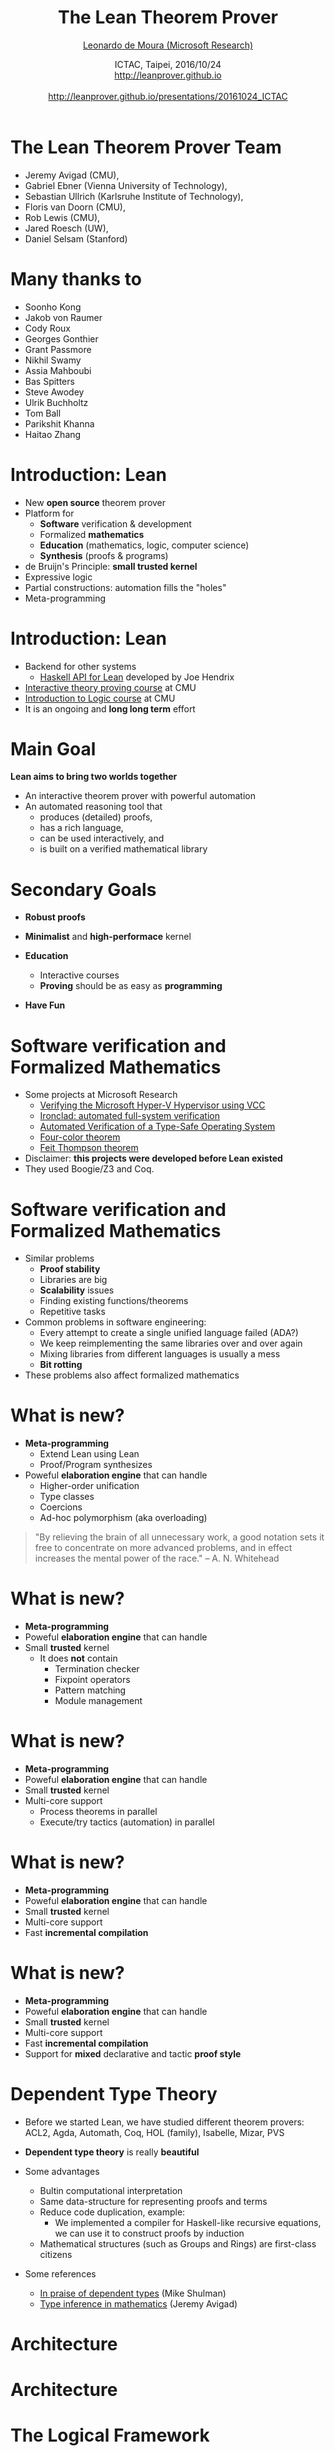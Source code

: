 #+Title: The Lean Theorem Prover
#+Author: [[http://leodemoura.github.io][Leonardo de Moura (Microsoft Research)]]
#+Date:  ICTAC, Taipei, 2016/10/24 @@html:<br>@@ http://leanprover.github.io @@html:<br><br>@@ http://leanprover.github.io/presentations/20161024_ICTAC
#+REVEAL_HLEVEL: 3
#+REVEAL_TRANS: none
#+REVEAL_THEME: soonho
#+OPTIONS: toc:nil reveal_mathjax:t num:nil reveal_center:nil reveal_control:t reveal_overview:t reveal_history:t reveal_progress:t
#+OPTIONS: reveal_rolling_links:nil
#+OPTIONS: reveal_width:1000 reveal_height:800
#+REVEAL_MIN_SCALE: 1.0
#+REVEAL_MAX_SCALE: 1.0
#+REVEAL_ACE_THEME: ace/theme/chrome
#+REVEAL_ACE_FONTSIZE: 20px

* The Lean Theorem Prover Team

- Jeremy Avigad (CMU),
- Gabriel Ebner (Vienna University of Technology),
- Sebastian Ullrich (Karlsruhe Institute of Technology),
- Floris van Doorn (CMU),
- Rob Lewis (CMU),
- Jared Roesch (UW),
- Daniel Selsam (Stanford)

* Many thanks to

- Soonho Kong
- Jakob von Raumer
- Cody Roux
- Georges Gonthier
- Grant Passmore
- Nikhil Swamy
- Assia Mahboubi
- Bas Spitters
- Steve Awodey
- Ulrik Buchholtz
- Tom Ball
- Parikshit Khanna
- Haitao Zhang

* Introduction: *Lean*

- New *open source* theorem prover
- Platform for
  - *Software* verification & development
  - Formalized *mathematics*
  - *Education* (mathematics, logic, computer science)
  - *Synthesis* (proofs & programs)
- de Bruijn's Principle: *small trusted kernel*
- Expressive logic
- Partial constructions: automation fills the "holes"
- Meta-programming

* Introduction: *Lean*

- Backend for other systems
  - [[https://github.com/GaloisInc/lean-haskell-bindings][Haskell API for Lean]] developed by Joe Hendrix
- [[http://leanprover.github.io/tutorial][Interactive theory proving course]] at CMU
- [[https://leanprover.github.io/logic_and_proof/][Introduction to Logic course]] at CMU
- It is an ongoing and *long long term* effort

* Main Goal

*Lean aims to bring two worlds together*

- An interactive theorem prover with powerful automation
- An automated reasoning tool that
  - produces (detailed) proofs,
  - has a rich language,
  - can be used interactively, and
  - is built on a verified mathematical library

* Secondary Goals

- *Robust proofs*

- *Minimalist* and *high-performace* kernel

- *Education*
  - Interactive courses
  - *Proving* should be as easy as *programming*

- *Have Fun*

* Software verification and @@html:<br>@@ Formalized Mathematics

- Some projects at Microsoft Research
  - [[http://link.springer.com/chapter/10.1007%2F978-3-642-05089-3_51][Verifying the Microsoft Hyper-V Hypervisor using VCC]]
  - [[https://www.usenix.org/system/files/conference/osdi14/osdi14-paper-hawblitzel.pdf][Ironclad: automated full-system verification]]
  - [[http://delivery.acm.org/10.1145/2050000/2043197/p123-yang.pdf?ip=38.100.136.98&id=2043197&acc=OPEN&key=4D4702B0C3E38B35%2E4D4702B0C3E38B35%2E4D4702B0C3E38B35%2E6D218144511F3437&CFID=693556887&CFTOKEN=63174865&__acm__=1437010868_4af7dfc020206ac3436fa61ca1c3ff9c][Automated Verification of a Type-Safe Operating System]]
  - [[http://www.ams.org/notices/200811/tx081101382p.pdf][Four-color theorem]]
  - [[http://www.msr-inria.fr/news/feit-thomson-proved-in-coq/][Feit Thompson theorem]]
- Disclaimer: *this projects were developed before Lean existed*
- They used Boogie/Z3 and Coq.

* Software verification and @@html:<br>@@ Formalized Mathematics

- Similar problems
  - *Proof stability*
  - Libraries are big
  - *Scalability* issues
  - Finding existing functions/theorems
  - Repetitive tasks

- Common problems in software engineering:
  - Every attempt to create a single unified language failed (ADA?)
  - We keep reimplementing the same libraries over and over again
  - Mixing libraries from different languages is usually a mess
  - *Bit rotting*

- These problems also affect formalized mathematics

* What is new?

- *Meta-programming*
  - Extend Lean using Lean
  - Proof/Program synthesizes

- Poweful *elaboration engine* that can handle
  - Higher-order unification
  - Type classes
  - Coercions
  - Ad-hoc polymorphism (aka overloading)

#+BEGIN_QUOTE
  "By relieving the brain of all unnecessary work, a good notation sets it free to
   concentrate on more advanced problems, and in effect increases the mental power of the
   race."
       -- A. N. Whitehead
#+END_QUOTE

* What is new?

- *Meta-programming*
- Poweful *elaboration engine* that can handle
- Small *trusted* kernel
  - It does *not* contain
    - Termination checker
    - Fixpoint operators
    - Pattern matching
    - Module management

* What is new?

- *Meta-programming*
- Poweful *elaboration engine* that can handle
- Small *trusted* kernel
- Multi-core support
  - Process theorems in parallel
  - Execute/try tactics (automation) in parallel

* What is new?

- *Meta-programming*
- Poweful *elaboration engine* that can handle
- Small *trusted* kernel
- Multi-core support
- Fast *incremental compilation*

* What is new?

- *Meta-programming*
- Poweful *elaboration engine* that can handle
- Small *trusted* kernel
- Multi-core support
- Fast *incremental compilation*
- Support for *mixed* declarative and tactic *proof style*

* Dependent Type Theory

- Before we started Lean, we have studied different theorem
  provers: ACL2, Agda, Automath, Coq, HOL (family), Isabelle, Mizar, PVS

- *Dependent type theory* is really *beautiful*

- Some advantages
  - Bultin computational interpretation
  - Same data-structure for representing proofs and terms
  - Reduce code duplication, example:
    - We implemented a compiler for Haskell-like recursive equations,
      we can use it to construct proofs by induction
  - Mathematical structures (such as Groups and Rings) are first-class citizens

- Some references
  - [[https://golem.ph.utexas.edu/category/2010/03/in_praise_of_dependent_types.html][In praise of dependent types]] (Mike Shulman)
  - [[http://arxiv.org/pdf/1111.5885v2.pdf][Type inference in mathematics]] (Jeremy Avigad)

* Architecture

#+attr_html: :height 600px
[[./img/framework1.png]]

* Architecture

#+attr_html: :height 600px
[[./img/framework2.png]]

* The Logical Framework

- Dependent lambda calculus

#+BEGIN_SRC lean
Type                      -- Sort
nat                       -- Constant
λ x : nat, x              -- Lambda abstraction
vector bool 3             -- Application
Π (n : nat), vector nat n -- Function Space
nat → bool                -- Function Space (no dependency)
#+END_SRC

* The Logical Framework

#+BEGIN_SRC lean
def f (A B : Type) : A → B → A :=
λ (a : A) (b : B), a

def f (A B : Type) (a : A) (b : B) : A :=
a
#+END_SRC

* The Logical Framework

- Hierarchy of universes

#+BEGIN_SRC lean
check Prop      -- Prop   : Type 1
check Type 0    -- Prop   : Type 1
check Type      -- Type 1 : Type 2
check Type 1    -- Type 1 : Type 2
check Type 2    -- Type 2 : Type 3
#+END_SRC

* The Logical Framework

- We "believe" in recursion
- Inductive families

  #+BEGIN_SRC lean
  inductive vector (A : Type) : nat → Type
  | nil  : vector zero
  | cons : Π {n : nat}, A → vector n → vector (succ n)
  #+END_SRC

* Inductive families

- Given
  #+BEGIN_SRC lean
  inductive nat : Type
  | zero : nat
  | succ : nat → nat
  #+END_SRC
- Produces
  #+BEGIN_SRC lean
  -- 1) A new type
  check nat
  -- 2) Introduction rules (aka Constructors)
  check nat.zero
  check nat.succ
  -- 3) Eliminator (aka Recursor)
  check @nat.rec
  -- 4) Computational rule
  variable C : nat → Type
  variable Hz : C nat.zero
  variable Hs : Π (a : nat), C a → C (nat.succ a)
  eval nat.rec Hz Hs nat.zero     -- Hz
  variable  a : nat
  eval nat.rec Hz Hs (nat.succ a) -- Hs a (nat.rec Hz Hs a)
  #+END_SRC

* Inductive families

  #+BEGIN_SRC lean
  def pred (a : nat) : nat :=
  nat.rec nat.zero (λ (a₁ : nat) (r : nat), a₁) a

  eval pred (nat.succ (nat.succ nat.zero))
  -- => nat.succ nat.zero
  #+END_SRC

* Agnostic Mathematics

- Support *constructive* and *classical* mathematics
- Computation is important to mathematics

- *Core* parts of the standard library are *constructive*

- *Separation of concerns*:
  - Methods to write computer programs
  - Freedom to use a nonconstructive theories and methods to reason about them

* Noncomputable Keyword

- Our conjecture: most users don't care about constructivism, what they really care about is whether code can be generated or not for a definition.

#+BEGIN_SRC lean
private noncomputable
def pb {s : seq} (Hs : regular s) (Hpos : pos s) :=
some (abs_pos_of_nonzero Hs (sep_zero_of_pos Hs Hpos))

private noncomputable
def ps {s : seq} (Hs : regular s) (Hsep : sep s zero) :=
some (abs_pos_of_nonzero Hs Hsep)

noncomputable
def s_inv {s : seq} (Hs : regular s) (n : ℕ+) : ℚ :=
if H : sep s zero then
  (if n < (ps Hs H) then 1 / (s ((ps Hs H) * (ps Hs H) * (ps Hs H)))
   else 1 / (s ((ps Hs H) * (ps Hs H) * n)))
else 0
#+END_SRC

* *Freedom to trust*

- Option: type check imported modules.

- *Macros*: semantic attachments for speeding up type checking and evaluation.
- Macros can be eliminated (expanded into pure Lean code).
- Each macro provides a function for computing the type and evaluating an instance.
- Each macro can be assigned a *trust level*.
- Many applications: interface with the GNU multiprecision arithmetic (GMP) library.

* Freedom to trust

- *Relaxed* mode

  - Trust the imported modules have not been tampered
  - Trust all macros

- *Paranoid* mode

  - Retype check all imported modules (someone may have changed the binaries)
  - Expand all macros (the developers may have made mistakes, GMP may be buggy)

- *Stronger guarantee* Retype check everything using Lean reference type checker

  - Daniel Selsam implemented a [[https://github.com/leanprover/tc][reference type checker]] in Haskell

* Exporting libraries

- All Lean files can be exported in a very simple format

- [[https://github.com/leanprover/lean/blob/master/doc/export_format.md][Documentation is available on github]]

- Communicate with other tools

- Interface with the [[https://github.com/leanprover/tc][Lean reference type checker]]

- [[https://github.com/GaloisInc/lean-haskell-bindings][Haskell API]] can be used to import libraries, browse and construct terms, parse files, etc.

- [[https://github.com/leanprover/lean/tree/master/src/api][We also have a C API]]

* Recursive equations

  - *Recursors* are *inconvenient* to use.
  - Compiler from *recursive equations* to *recursors*.
  - Two compilation strategies: *structural* and *well-founded* recursion

  #+BEGIN_SRC lean
  def fib : nat → nat
  | 0     := 1
  | 1     := 1
  | (a+2) := fib (a+1) + fib a

  example (a : nat) : fib (a+2) = fib (a+1) + fib a :=
  rfl
  #+END_SRC

  - Proofs by induction

* Recursive equations

 - Dependent pattern matching

#+BEGIN_SRC lean
def map {A B C : Type} (f : A → B → C)
        : Π {n : nat}, vector A n → vector B n → vector C n
| nil     nil     := nil
| (a::va) (b::vb) := f a b :: map va vb

def zip {A B : Type}
        : Π {n}, vector A n → vector B n → vector (A × B) n
| nil nil         := nil
| (a::va) (b::vb) := (a, b) :: zip va vb
#+END_SRC

* Human-readable proofs

#+BEGIN_SRC lean
variables {ob₁ ob₂ : Type u} {C : category ob₁}
          {D : category ob₂} {F G H : C ⇒ D}
def nt_compose (η : G ⟹ H) (θ : F ⟹ G) : F ⟹ H :=
natural_transformation.mk
  (take a, η a ∘ θ a)
  (take a b f, calc
    H f ∘ (η a ∘ θ a) = (H f ∘ η a) ∘ θ a : assoc
                  ... = (η b ∘ G f) ∘ θ a : naturality
                  ... = η b ∘ (G f ∘ θ a) : assoc
                  ... = η b ∘ (θ b ∘ F f) : naturality
                  ... = (η b ∘ θ b) ∘ F f : assoc
#+END_SRC

* Type classes

  #+BEGIN_SRC lean
  class has_sizeof (A : Type u) :=
  (sizeof : A → nat)

  variables {A : Type u} {B : Type v}

  def sizeof [has_sizeof A] : A → nat

  instance : has_sizeof nat := ⟨λ a : nat, a⟩
  -- ⟨...⟩ is the anonymous constructor

  instance [has_sizeof A] [has_sizeof B] : has_sizeof (prod A B) :=
  ⟨λ p, match p with
        | (a, b) := sizeof a + sizeof b + 1
        end⟩

  instance [has_sizeof A] [has_sizeof B] : has_sizeof (sum A B) :=
  ⟨λ s, match s with
        | inl a := sizeof a + 1
        | inr b := sizeof b + 1
        end⟩

  vm_eval sizeof (10, 20)
  -- 31
  #+END_SRC

* Type classes

  #+BEGIN_SRC lean
  class inhabited (A : Type u) := (default : A)

  class inductive decidable (p : Prop)
  | is_false : ¬p → decidable
  | is_true :  p → decidable

  class has_one (A : Type u) := (one : A)
  class has_add (A : Type u) := (add : A → A → A)
  class has_mul (A : Type u) := (mul : A → A → A)

  class semigroup (A : Type) extends has_mul A :=
  (mul_assoc : ∀ a b c : A, a * b * c = a * (b * c))

  class monoid (A : Type) extends semigroup A, has_one A :=
  (one_mul : ∀ a : A, 1 * a = a) (mul_one : ∀ a : A, a * 1 = a)

  class functor (F : Type u → Type v) :=
  (map : Π {A B : Type u}, (A → B) → F A → F B)

  class monad (M : Type u → Type v) extends functor M :=
  (ret  : Π {A : Type u}, A → M A)
  (bind : Π {A B : Type u}, M A → (A → M B) → M B)
  #+END_SRC

* Coercions as type classes

  #+BEGIN_SRC lean
  class has_coe (A : Type u) (B : Type v) :=
  (coe : A → B)

  instance coe_bool_to_Prop : has_coe bool Prop :=
  ⟨λ b, b = tt⟩

  structure subtype {A : Type u} (p : A → Prop) :=
  (elt_of : A) (has_property : p elt_of)

  instance coe_subtype {A : Type u} {p : A → Prop} : has_coe (subtype p) A :=
  ⟨λ s : subtype, elt_of s⟩

  def below (n : nat) : nat → Prop :=
  λ i, i < n

  def f {n : nat} (v : subtype (below n)) : nat :=
  v + 1
--^ Coercion used here
  #+END_SRC

* Meta-programming

- *Extending Lean in Lean*
- Lean has an efficient bytecode interpreter

  #+BEGIN_SRC lean
  inductive expr
  | var         : unsigned → expr
  | sort        : level → expr
  | const       : name → list level → expr
  | app         : expr → expr → expr
  ...

  meta constant tactic_state : Type

  inductive tactic_result (A : Type)
  | success   : A → tactic_state → tactic_result
  | exception : (unit → format) → tactic_state → tactic_result

  meta def tactic (A : Type) :=
  tactic_state → tactic_result A

  meta instance : monad tactic := ...

  meta constant infer_type : expr → tactic expr
  meta constant subst      : expr → tactic unit
  meta constant exact      : expr → tactic unit

  meta def apply : expr → tactic unit := ...
  #+END_SRC

* Meta-programming

  #+BEGIN_SRC lean
  meta definition expr_of_nat : nat → tactic expr
  | 0 := to_expr `(0)
  | 1 := to_expr `(1)
  | n :=
    do r ← expr_of_nat (n / 2),
    if n % 2 = 0
    then to_expr `(bit0 %%r)
    else to_expr `(bit1 %%r)

  run_command
    do r ← expr_of_nat 10,
       trace r
    -- bit0 (bit1 (bit0 one))
  #+END_SRC

* Meta-programming (decidable equality)

- Building an equality predicate for each new type is very tedious.

  #+BEGIN_SRC lean
  def decidable_eq (A : Type u) :=
  ∀ (a b : A), decidable (a = b)

  instance nat_dec_eq : decidable_eq ℕ
  | zero     zero     := is_true rfl
  | (succ x) zero     := is_false (λ h, nat.no_confusion h)
  | zero     (succ y) := is_false (λ h, nat.no_confusion h)
  | (succ x) (succ y) :=
      match nat_dec_eq x y with
      | is_true xeqy  := is_true (xeqy ▸ eq.refl (succ x))
      | is_false xney := is_false (λ h, nat.no_confusion h (λ xeqy, absurd xeqy xney))
      end
  #+END_SRC

- We implemented a [[https://github.com/leanprover/lean/blob/lean3/library/init/meta/mk_dec_eq_instance.lean][tactic]] in Lean (< 100 lines) that creates these instances automatically.

  #+BEGIN_SRC lean
  variables {A : Type u} {B : Type v}

  instance {p : A → Prop} [decidable_eq A] : decidable_eq (subtype p) :=
  by mk_dec_eq_instance

  instance [decidable_eq A] : decidable_eq (list A) :=
  by mk_dec_eq_instance

  instance [decidable_eq A] [decidable_eq B] : decidable_eq (sum A B) :=
  by mk_dec_eq_instance
  #+END_SRC

* Meta-programming (examples)

- [[https://github.com/gebner/resolution.lean][Resolution prover]] (Gabriel Ebner)

  #+BEGIN_SRC lean
  structure resolution_prover_state :=
  (active : rb_map name active_cls)
  (passive : rb_map name cls)
  (newly_derived : list cls)
  (prec : list expr)
  (age : nat)

  meta def resolution_prover :=
  stateT resolution_prover_state tactic
  #+END_SRC

- Isabelle's [[https://github.com/avigad/auto][auto]] tactic (Jeremy Avigad)

* Simplifier

  #+BEGIN_SRC lean
  meta def simp : tactic unit :=
  ...

  example (a b : nat): a + 0 + b = b + a :=
  by simp

  @[simp] lemma (x : nat) : f x x = 0 := ...

  example (a b : nat) : f a a + b = b :=
  by simp
  #+END_SRC

* Structures

- Simplifier applies generic lemmas.

#+BEGIN_SRC lean
universe variable u

class ring (A : Type u)
   extends add_comm_group A, monoid A, distrib A

variable {A : Type u}

theorem ring_mul_zero [ring A] (a : A) : a * 0 = 0 :=
have a * 0 + 0 = a * 0 + a * 0, from calc
 a * 0 + 0 = a * 0      : by simp
    ... = a * (0 + 0)   : by simp
    ... = a * 0 + a * 0 : by simp
show a * 0 = 0, by simp

instance : ordered_ring ℝ := ...

example (x : real) : x * 0 = 0 :=
ring_mul_zero x
#+END_SRC

* Structures (additional instances)

#+BEGIN_SRC lean
universe variable u

class ring (A : Type u)
   extends add_comm_group A, monoid A, distrib A

variable {A : Type u}

theorem ring_mul_zero [ring A] (a : A) : a * 0 = 0 := ...
theorem ring_zero_mul [ring A] (a : A) : 0 * a = 0 := ...

instance ring_to_semiring [s : ring A] : semiring A :=
{ s with
  mul_zero := ring_mul_zero,
  zero_mul := ring_zero_mul }
#+END_SRC

* Diamonds

#+attr_html: :height 350px
[[./img/alg.png]]

#+BEGIN_SRC lean
variables {A : Type}

theorem right_comm [s : comm_semigroup A] (a b c : A) :
        (a * b) * c = (a * c) * b :=

-- In the theorem above, (a * b) is notation for
-- @mul A (semigroup_to_has_mul A (comm_semigroup_to_semigroup A s)) a b
#+END_SRC

* Diamonds (cont.)

- Now, given a =[g : comm_group A]=, suppose we want to apply the theorem =right_comm= to the following term as a rewriting rule.

#+BEGIN_SRC lean
variable [g : comm_group A]
variables x y z : A

(x * y) * (x * y)

-- That is, we want to match the pattern
(?a * ?b) * ?c
-- with
(x  * y) * (x * y)
#+END_SRC

- What about the argument =[s : comm_semigroup A]=?

* Diamonds (cont.)

- When we expand the notation, we can see the "hidden" complexity. For simplicity, let's assume we are trying to match =?a * ?b= with =x * y=
#+BEGIN_SRC lean
@mul ?A (s2hm ?A (cs2s ?A ?s)) ?a ?b
-- with
@mul A  (s2hm A (m2s A (g2s A (cg2g A g)))) x y

-- Lean finds the solution
?A := A;  ?s := (cm2cs A (cg2cm A g));  ?a := x;  ?b := y
#+END_SRC

#+attr_html: :height 350px
[[./img/alg2.png]]

* Work in progress

- [[https://github.com/jroesch/lean/tree/lean3-cg-clean][C++ code generation]] (Jared Roesch - UW)

- Many of the compilation steps are shared with the bytecode interpreter.

- Application 1: efficient tactics
  - Write tactic/automation in Lean
  - Generate C++ code
  - Build shared library and dynamically link with Lean executable

- Application 2: low-level hacking
  - Verified file system
  - [[https://github.com/jroesch/lean/blob/lean3-cg-clean/library/system/ffi.lean][Foreign function interface]]

- Foreign function interface

* Work in progress

- AC rewriting

- *SMT-like automation*
  - Main challenge: dependent types
  - Daniel Selsam and I have developed a congruence closure procedure and E-matching
    for dependent type theory (IJCAR 2016).

- Extending the parser using Lean
  - Parser monad
  - Target application: DSL development

- Extending the pretty printer using Lean
  - Target application: DSL development

* Thank you

  - Website: http://leanprover.github.io/
  - Source code: https://github.com/leanprover/lean
  - Theorem proving in Lean: https://leanprover.github.io/theorem_proving_in_lean
  - Programming in Lean (work in progress):
    https://leanprover.github.io/programming_in_lean
